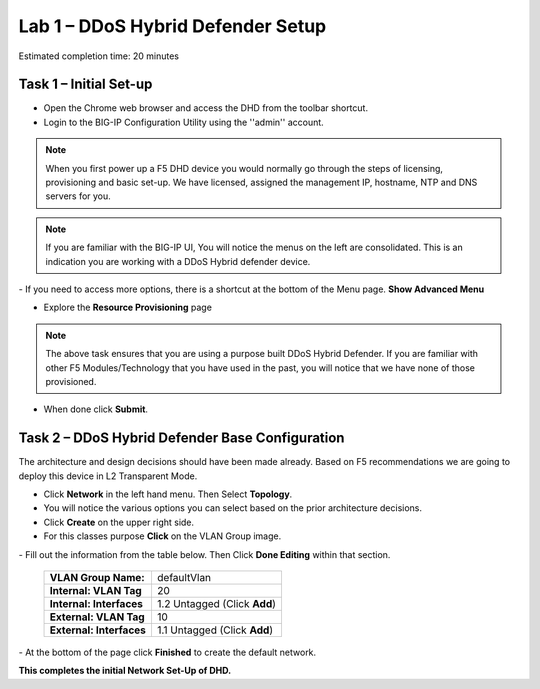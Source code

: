 Lab 1 – DDoS Hybrid Defender Setup
==================================

Estimated completion time: 20 minutes

Task 1 – Initial Set-up
-----------------------

- Open the Chrome web browser and access the DHD from the toolbar shortcut.

- Login to the BIG-IP Configuration Utility using the ''admin'' account.

|image200|

.. NOTE:: When you first power up a F5 DHD device you would normally go through the
  steps of licensing, provisioning and basic set-up.  We have licensed, assigned the management
  IP, hostname, NTP and DNS servers for you.

.. NOTE:: If you are familiar with the BIG-IP UI, You will notice the menus on the left are consolidated. This is an indication you are working with a DDoS Hybrid defender device.

|image201|
- If you need to access more options, there  is a shortcut at the bottom of the Menu page. **Show Advanced Menu**

|image211|

- Explore the **Resource Provisioning** page

|image202|

.. NOTE:: The above task ensures that you are using a purpose built DDoS Hybrid Defender.  If you are familiar with other
  F5 Modules/Technology that you have used in the past, you will notice that we have none of those provisioned.

- When done click **Submit**.


Task 2 – DDoS Hybrid Defender Base Configuration
---------------------------------------------------------

The architecture and design decisions should have been made already. Based on F5 recommendations we are going to deploy this device in L2 Transparent Mode.

- Click **Network** in the left hand menu. Then Select **Topology**.
- You will notice the various options you can select based on the prior architecture decisions.
- Click **Create** on the upper right side.
- For this classes purpose **Click** on the VLAN Group image.
|image203|
- Fill out the information from the table below. Then Click **Done Editing** within that section.

  +-----------------------+----------------------------------+
  | **VLAN Group Name:**  | defaultVlan                      |
  |                       |                                  |
  +-----------------------+----------------------------------+
  | **Internal:           | 20                               |
  | VLAN Tag**            |                                  |
  +-----------------------+----------------------------------+
  | **Internal:           | 1.2 Untagged (Click **Add**)     |
  | Interfaces**          |                                  |
  +-----------------------+----------------------------------+
  | **External:           | 10                               |
  | VLAN Tag**            |                                  |
  +-----------------------+----------------------------------+
  | **External:           | 1.1 Untagged (Click **Add**)     |
  | Interfaces**          |                                  |
  +-----------------------+----------------------------------+

|image204|
- At the bottom of the page click **Finished** to create the default network.

**This completes the initial Network Set-Up of DHD.**

.. |image201| image:: /_static/DDoSMenu.PNG
   :width: 1627px
   :height: 585px
.. |image203| image:: /_static/GuidedConfig.PNG
   :width: 1613px
   :height: 849px
.. |image200| image:: /_static/logon.png
   :width: 701px
   :height: 462px
.. |image202| image:: /_static/ResourceProvisioning.PNG
   :width: 1310px
   :height: 828px
.. |image211| image:: /_static/advancedmenu.png
   :width: 261px
   :height: 474px
.. |image204| image:: /_static/defaultVLANnoip.png
      :width: 1660px
      :height: 379px
